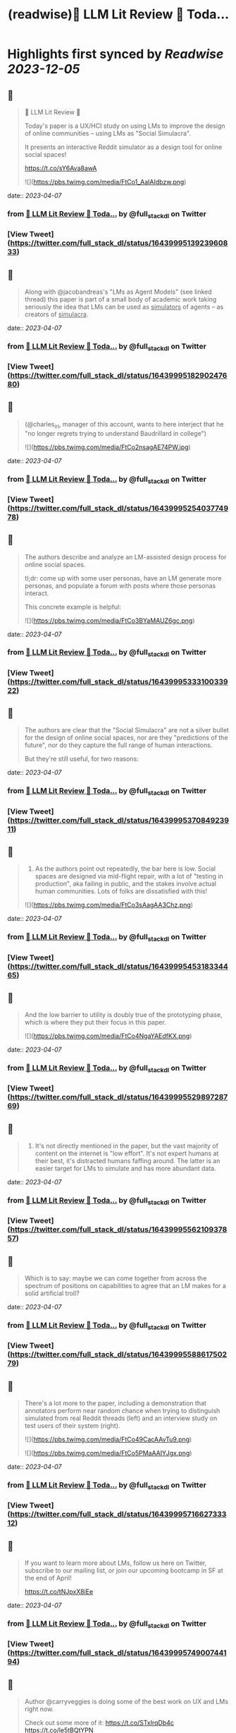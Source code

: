 :PROPERTIES:
:title: (readwise)🦜 LLM Lit Review 🦜 Toda...
:END:

:PROPERTIES:
:author: [[full_stack_dl on Twitter]]
:full-title: "🦜 LLM Lit Review 🦜 Toda..."
:category: [[tweets]]
:url: https://twitter.com/full_stack_dl/status/1643999513923960833
:image-url: https://pbs.twimg.com/profile_images/1536728536571998210/qRay1VHA.png
:END:

* Highlights first synced by [[Readwise]] [[2023-12-05]]
** 📌
#+BEGIN_QUOTE
🦜 LLM Lit Review 🦜

Today's paper is a UX/HCI study on using LMs to improve the design of online communities -- using LMs as "Social Simulacra".

It presents an interactive Reddit simulator as a design tool for online social spaces!

https://t.co/sY6Ava8awA 

![](https://pbs.twimg.com/media/FtCo1_AaIAIdbzw.png) 
#+END_QUOTE
    date:: [[2023-04-07]]
*** from _🦜 LLM Lit Review 🦜 Toda..._ by @full_stack_dl on Twitter
*** [View Tweet](https://twitter.com/full_stack_dl/status/1643999513923960833)
** 📌
#+BEGIN_QUOTE
Along with @jacobandreas's "LMs as Agent Models" (see linked thread) this paper is part of a small body of academic work taking seriously the idea that LMs can be used as _simulators_ of agents -- as creators of _simulacra_. 
#+END_QUOTE
    date:: [[2023-04-07]]
*** from _🦜 LLM Lit Review 🦜 Toda..._ by @full_stack_dl on Twitter
*** [View Tweet](https://twitter.com/full_stack_dl/status/1643999518290247680)
** 📌
#+BEGIN_QUOTE
(@charles_irl, manager of this account, wants to here interject that he "no longer regrets trying to understand Baudrillard in college") 

![](https://pbs.twimg.com/media/FtCo2nsagAE74PW.jpg) 
#+END_QUOTE
    date:: [[2023-04-07]]
*** from _🦜 LLM Lit Review 🦜 Toda..._ by @full_stack_dl on Twitter
*** [View Tweet](https://twitter.com/full_stack_dl/status/1643999525403774978)
** 📌
#+BEGIN_QUOTE
The authors describe and analyze an LM-assisted design process for online social spaces.

tl;dr: come up with some user personas, have an LM generate more personas, and populate a forum with posts where those personas interact.

This concrete example is helpful: 

![](https://pbs.twimg.com/media/FtCo3BYaMAUZ6gc.png) 
#+END_QUOTE
    date:: [[2023-04-07]]
*** from _🦜 LLM Lit Review 🦜 Toda..._ by @full_stack_dl on Twitter
*** [View Tweet](https://twitter.com/full_stack_dl/status/1643999533310033922)
** 📌
#+BEGIN_QUOTE
The authors are clear that the "Social Simulacra" are not a silver bullet for the design of online social spaces, nor are they "predictions of the future", nor do they capture the full range of human interactions.

But they're still useful, for two reasons: 
#+END_QUOTE
    date:: [[2023-04-07]]
*** from _🦜 LLM Lit Review 🦜 Toda..._ by @full_stack_dl on Twitter
*** [View Tweet](https://twitter.com/full_stack_dl/status/1643999537084923911)
** 📌
#+BEGIN_QUOTE
1) As the authors point out repeatedly, the bar here is low. Social spaces are designed via mid-flight repair, with a lot of "testing in production", aka failing in public, and the stakes involve actual human communities. Lots of folks are dissatisfied with this! 

![](https://pbs.twimg.com/media/FtCo3sAagAA3Chz.png) 
#+END_QUOTE
    date:: [[2023-04-07]]
*** from _🦜 LLM Lit Review 🦜 Toda..._ by @full_stack_dl on Twitter
*** [View Tweet](https://twitter.com/full_stack_dl/status/1643999545318334465)
** 📌
#+BEGIN_QUOTE
And the low barrier to utility is doubly true of the prototyping phase, which is where they put their focus in this paper. 

![](https://pbs.twimg.com/media/FtCo4NgaYAEdfKX.png) 
#+END_QUOTE
    date:: [[2023-04-07]]
*** from _🦜 LLM Lit Review 🦜 Toda..._ by @full_stack_dl on Twitter
*** [View Tweet](https://twitter.com/full_stack_dl/status/1643999552989728769)
** 📌
#+BEGIN_QUOTE
2) It's not directly mentioned in the paper, but the vast majority of content on the internet is "low effort". It's not expert humans at their best, it's distracted humans faffing around. The latter is an easier target for LMs to simulate and has more abundant data. 
#+END_QUOTE
    date:: [[2023-04-07]]
*** from _🦜 LLM Lit Review 🦜 Toda..._ by @full_stack_dl on Twitter
*** [View Tweet](https://twitter.com/full_stack_dl/status/1643999556210937857)
** 📌
#+BEGIN_QUOTE
Which is to say: maybe we can come together from across the spectrum of positions on capabilities to agree that an LM makes for a solid artificial troll? 
#+END_QUOTE
    date:: [[2023-04-07]]
*** from _🦜 LLM Lit Review 🦜 Toda..._ by @full_stack_dl on Twitter
*** [View Tweet](https://twitter.com/full_stack_dl/status/1643999558861750279)
** 📌
#+BEGIN_QUOTE
There's a lot more to the paper, including a demonstration that annotators perform near random chance when trying to distinguish simulated from real Reddit threads (left) and an interview study on test users of their system (right). 

![](https://pbs.twimg.com/media/FtCo49CacAAvTu9.png) 

![](https://pbs.twimg.com/media/FtCo5PMaAAIYJgx.png) 
#+END_QUOTE
    date:: [[2023-04-07]]
*** from _🦜 LLM Lit Review 🦜 Toda..._ by @full_stack_dl on Twitter
*** [View Tweet](https://twitter.com/full_stack_dl/status/1643999571662733312)
** 📌
#+BEGIN_QUOTE
If you want to learn more about LMs, follow us here on Twitter, subscribe to our mailing list, or join our upcoming bootcamp in SF at the end of April!

https://t.co/tNJpxX8iEe 
#+END_QUOTE
    date:: [[2023-04-07]]
*** from _🦜 LLM Lit Review 🦜 Toda..._ by @full_stack_dl on Twitter
*** [View Tweet](https://twitter.com/full_stack_dl/status/1643999574900744194)
** 📌
#+BEGIN_QUOTE
Author @carryveggies is doing some of the best work on UX and LMs right now.

Check out some more of it:
https://t.co/STxIrqDb4c
https://t.co/le5tBQtYPN

You can also find the other authors here on Twitter! @joon_s_park, @lindsaypopowski, @merrierm, @percyliang, @msbernst 
#+END_QUOTE
    date:: [[2023-04-07]]
*** from _🦜 LLM Lit Review 🦜 Toda..._ by @full_stack_dl on Twitter
*** [View Tweet](https://twitter.com/full_stack_dl/status/1643999577673175040)